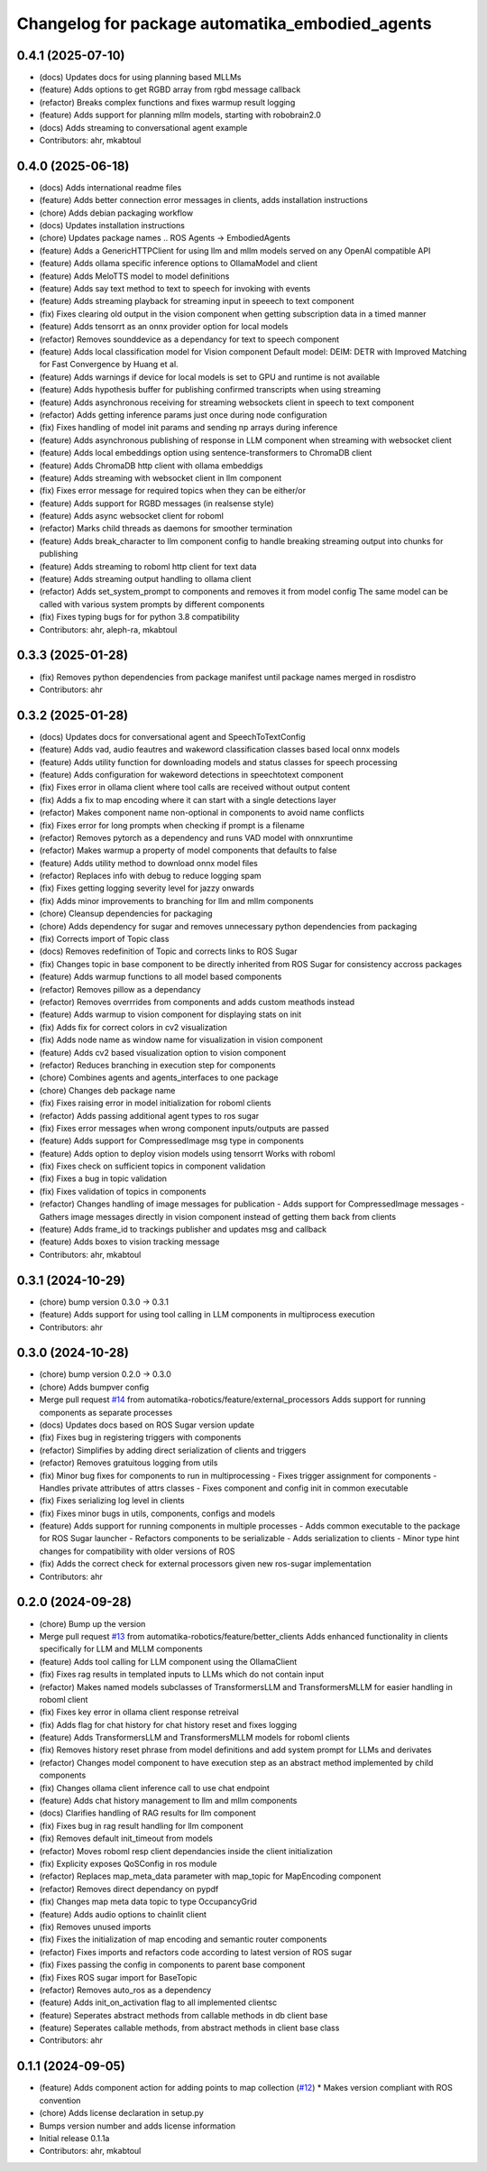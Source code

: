 ^^^^^^^^^^^^^^^^^^^^^^^^^^^^^^^^^^^^^^^^^^^^^^^^
Changelog for package automatika_embodied_agents
^^^^^^^^^^^^^^^^^^^^^^^^^^^^^^^^^^^^^^^^^^^^^^^^

0.4.1 (2025-07-10)
------------------
* (docs) Updates docs for using planning based MLLMs
* (feature) Adds options to get RGBD array from rgbd message callback
* (refactor) Breaks complex functions and fixes warmup result logging
* (feature) Adds support for planning mllm models, starting with robobrain2.0
* (docs) Adds streaming to conversational agent example
* Contributors: ahr, mkabtoul

0.4.0 (2025-06-18)
------------------
* (docs) Adds international readme files
* (feature) Adds better connection error messages in clients, adds installation instructions
* (chore) Adds debian packaging workflow
* (docs) Updates installation instructions
* (chore) Updates package names .. ROS Agents -> EmbodiedAgents
* (feature) Adds a GenericHTTPClient for using llm and mllm models served on any OpenAI compatible API
* (feature) Adds ollama specific inference options to OllamaModel and client
* (feature) Adds MeloTTS model to model definitions
* (feature) Adds say text method to text to speech for invoking with events
* (feature) Adds streaming playback for streaming input in speeech to text component
* (fix) Fixes clearing old output in the vision component when getting subscription data in a timed manner
* (feature) Adds tensorrt as an onnx provider option for local models
* (refactor) Removes sounddevice as a dependancy for text to speech component
* (feature) Adds local classification model for Vision component
  Default model: DEIM: DETR with Improved Matching for Fast Convergence by Huang et al.
* (feature) Adds warnings if device for local models is set to GPU and runtime is not available
* (feature) Adds hypothesis buffer for publishing confirmed transcripts when using streaming
* (feature) Adds asynchronous receiving for streaming websockets client in speech to text component
* (refactor) Adds getting inference params just once during node configuration
* (fix) Fixes handling of model init params and sending np arrays during inference
* (feature) Adds asynchronous publishing of response in LLM component when streaming with websocket client
* (feature) Adds local embeddings option using sentence-transformers to ChromaDB client
* (feature) Adds ChromaDB http client with ollama embeddigs
* (feature) Adds streaming with websocket client in llm component
* (fix) Fixes error message for required topics when they can be either/or
* (feature) Adds support for RGBD messages (in realsense style)
* (feature) Adds async websocket client for roboml
* (refactor) Marks child threads as daemons for smoother termination
* (feature) Adds break_character to llm component config to handle breaking streaming output into chunks for publishing
* (feature) Adds streaming to roboml http client for text data
* (feature) Adds streaming output handling to ollama client
* (refactor) Adds set_system_prompt to components and removes it from model config
  The same model can be called with various system prompts by different components
* (fix) Fixes typing bugs for for python 3.8 compatibility
* Contributors: ahr, aleph-ra, mkabtoul

0.3.3 (2025-01-28)
------------------
* (fix) Removes python dependencies from package manifest until package names merged in rosdistro
* Contributors: ahr

0.3.2 (2025-01-28)
------------------
* (docs) Updates docs for conversational agent and SpeechToTextConfig
* (feature) Adds vad, audio feautres and wakeword classification classes based local onnx models
* (feature) Adds utility function for downloading models and status classes for speech processing
* (feature) Adds configuration for wakeword detections in speechtotext component
* (fix) Fixes error in ollama client where tool calls are received without output content
* (fix) Adds a fix to map encoding where it can start with a single detections layer
* (refactor) Makes component name non-optional in components to avoid name conflicts
* (fix) Fixes error for long prompts when checking if prompt is a filename
* (refactor) Removes pytorch as a dependency and runs VAD model with onnxruntime
* (refactor) Makes warmup a property of model components that defaults to false
* (feature) Adds utility method to download onnx model files
* (refactor) Replaces info with debug to reduce logging spam
* (fix) Fixes getting logging severity level for jazzy onwards
* (fix) Adds minor improvements to branching for llm and mllm components
* (chore) Cleansup dependencies for packaging
* (chore) Adds dependency for sugar and removes unnecessary python dependencies from packaging
* (fix) Corrects import of Topic class
* (docs) Removes redefinition of Topic and corrects links to ROS Sugar
* (fix) Changes topic in base component to be directly inherited from ROS Sugar for consistency accross packages
* (feature) Adds warmup functions to all model based components
* (refactor) Removes pillow as a dependancy
* (refactor) Removes overrrides from components and adds custom meathods instead
* (feature) Adds warmup to vision component for displaying stats on init
* (fix) Adds fix for correct colors in cv2 visualization
* (fix) Adds node name as window name for visualization in vision component
* (feature) Adds cv2 based visualization option to vision component
* (refactor) Reduces branching in execution step for components
* (chore) Combines agents and agents_interfaces to one package
* (chore) Changes deb package name
* (fix) Fixes raising error in model initialization for roboml clients
* (refactor) Adds passing additional agent types to ros sugar
* (fix) Fixes error messages when wrong component inputs/outputs are passed
* (feature) Adds support for CompressedImage msg type in components
* (feature) Adds option to deploy vision models using tensorrt
  Works with roboml
* (fix) Fixes check on sufficient topics in component validation
* (fix) Fixes a bug in topic validation
* (fix) Fixes validation of topics in components
* (refactor) Changes handling of image messages for publication
  - Adds support for CompressedImage messages
  - Gathers image messages directly in vision component instead of getting them back from clients
* (feature) Adds frame_id to trackings publisher and updates msg and callback
* (feature) Adds boxes to vision tracking message
* Contributors: ahr, mkabtoul

0.3.1 (2024-10-29)
------------------
* (chore) bump version 0.3.0 -> 0.3.1
* (feature) Adds support for using tool calling in LLM components in multiprocess execution
* Contributors: ahr

0.3.0 (2024-10-28)
------------------
* (chore) bump version 0.2.0 -> 0.3.0
* (chore) Adds bumpver config
* Merge pull request `#14 <https://github.com/automatika-robotics/ros-agents/issues/14>`_ from automatika-robotics/feature/external_processors
  Adds support for running components as separate processes
* (docs) Updates docs based on ROS Sugar version update
* (fix) Fixes bug in registering triggers with components
* (refactor) Simplifies by adding direct serialization of clients and triggers
* (refactor) Removes gratuitous logging from utils
* (fix) Minor bug fixes for components to run in multiprocessing
  - Fixes trigger assignment for components
  - Handles private attributes of attrs classes
  - Fixes component and config init in common executable
* (fix) Fixes serializing log level in clients
* (fix) Fixes minor bugs in utils, components, configs and models
* (feature) Adds support for running components in multiple processes
  - Adds common executable to the package for ROS Sugar launcher
  - Refactors components to be serializable
  - Adds serialization to clients
  - Minor type hint changes for compatibility with older versions of ROS
* (fix) Adds the correct check for external processors given new ros-sugar implementation
* Contributors: ahr

0.2.0 (2024-09-28)
------------------
* (chore) Bump up the version
* Merge pull request `#13 <https://github.com/automatika-robotics/ros-agents/issues/13>`_ from automatika-robotics/feature/better_clients
  Adds enhanced functionality in clients specifically for LLM and MLLM components
* (feature) Adds tool calling for LLM component using the OllamaClient
* (fix) Fixes rag results in templated inputs to LLMs which do not contain input
* (refactor) Makes named models subclasses of TransformersLLM and TransformersMLLM for easier handling in roboml client
* (fix) Fixes key error in ollama client response retreival
* (fix) Adds flag for chat history for chat history reset and fixes logging
* (feature) Adds TransformersLLM and TransformersMLLM models for roboml clients
* (fix) Removes history reset phrase from model definitions and add system prompt for LLMs and derivates
* (refactor) Changes model component to have execution step as an abstract method implemented by child components
* (fix) Changes ollama client inference call to use chat endpoint
* (feature) Adds chat history management to llm and mllm components
* (docs) Clarifies handling of RAG results for llm component
* (fix) Fixes bug in rag result handling for llm component
* (fix) Removes default init_timeout from models
* (refactor) Moves roboml resp client dependancies inside the client initialization
* (fix) Explicity exposes QoSConfig in ros module
* (refactor) Replaces map_meta_data parameter with map_topic for MapEncoding component
* (refactor) Removes direct dependancy on pypdf
* (fix) Changes map meta data topic to type OccupancyGrid
* (feature) Adds audio options to chainlit client
* (fix) Removes unused imports
* (fix) Fixes the initialization of map encoding and semantic router components
* (refactor) Fixes imports and refactors code according to latest version of ROS sugar
* (fix) Fixes passing the config in components to parent base component
* (fix) Fixes ROS sugar import for BaseTopic
* (refactor) Removes auto_ros as a dependency
* (feature) Adds init_on_activation flag to all implemented clientsc
* (feature) Seperates abstract methods from callable methods in db client base
* (feature) Seperates callable methods, from abstract methods in client base class
* Contributors: ahr

0.1.1 (2024-09-05)
------------------
* (feature) Adds component action for adding points to map collection (`#12 <https://github.com/automatika-robotics/ros-agents/issues/12>`_)
  * Makes version compliant with ROS convention
* (chore) Adds license declaration in setup.py
* Bumps version number and adds license information
* Initial release 0.1.1a
* Contributors: ahr, mkabtoul
